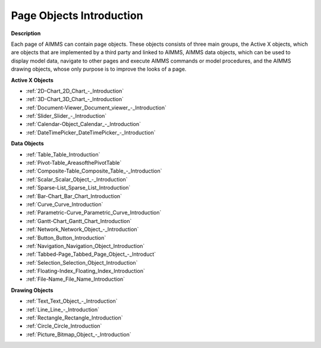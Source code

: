

.. _Page-Manager_Page_Objects_Introduction:


Page Objects Introduction
=========================

**Description** 

Each page of AIMMS can contain page objects. 
These objects consists of three main groups, the Active X objects, which are objects that are implemented
by a third party and linked to AIMMS, AIMMS data objects, which can be used to display model data, 
navigate to other pages and execute AIMMS commands or model procedures, and the AIMMS drawing objects, 
whose only purpose is to improve the looks of a page.

**Active X Objects** 

*   :ref:`2D-Chart_2D_Chart_-_Introduction`  
*   :ref:`3D-Chart_3D_Chart_-_Introduction`  
*   :ref:`Document-Viewer_Document_viewer_-_Introduction`  
*   :ref:`Slider_Slider_-_Introduction`  
*   :ref:`Calendar-Object_Calendar_-_Introduction`  
*   :ref:`DateTimePicker_DateTimePicker_-_Introduction`  

**Data Objects** 

*   :ref:`Table_Table_Introduction`  
*   :ref:`Pivot-Table_AreasofthePivotTable`
*   :ref:`Composite-Table_Composite_Table_-_Introduction`  
*   :ref:`Scalar_Scalar_Object_-_Introduction` 
*   :ref:`Sparse-List_Sparse_List_Introduction`  
*   :ref:`Bar-Chart_Bar_Chart_Introduction`  
*   :ref:`Curve_Curve_Introduction`  
*   :ref:`Parametric-Curve_Parametric_Curve_Introduction`  
*   :ref:`Gantt-Chart_Gantt_Chart_Introduction` 
*   :ref:`Network_Network_Object_-_Introduction` 
*   :ref:`Button_Button_Introduction`  
*   :ref:`Navigation_Navigation_Object_Introduction`  
*   :ref:`Tabbed-Page_Tabbed_Page_Object_-_Introduct`  
*   :ref:`Selection_Selection_Object_Introduction`  
*   :ref:`Floating-Index_Floating_Index_Introduction`  
*   :ref:`File-Name_File_Name_Introduction`  

**Drawing Objects** 

*   :ref:`Text_Text_Object_-_Introduction`  
*   :ref:`Line_Line_-_Introduction`  
*   :ref:`Rectangle_Rectangle_Introduction`  
*   :ref:`Circle_Circle_Introduction`  
*   :ref:`Picture_Bitmap_Object_-_Introduction`  



